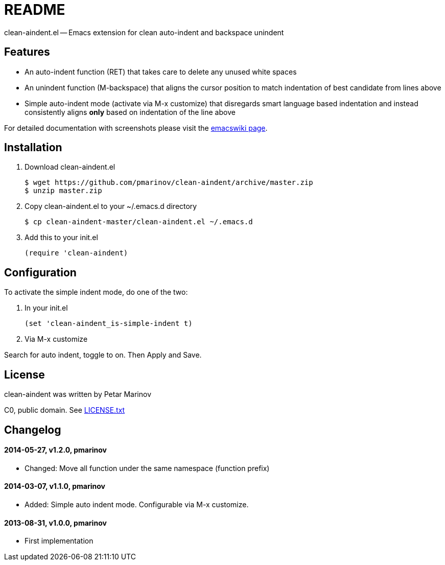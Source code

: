= README
:docpage: http://www.emacswiki.org/emacs/CleanAutoIndent
:license: https://github.com/pmarinov/clean-aindent/blob/master/LICENSE.txt

clean-aindent.el -- Emacs extension for clean auto-indent and
backspace unindent

== Features

* An auto-indent function (RET) that takes care to delete any unused
  white spaces

* An unindent function (M-backspace) that aligns the cursor position
  to match indentation of best candidate from lines above

* Simple auto-indent mode (activate via M-x customize) that disregards
  smart language based indentation and instead consistently aligns
  *only* based on indentation of the line above

For detailed documentation with screenshots please visit the
{docpage}[emacswiki page].

== Installation

. Download +clean-aindent.el+

 $ wget https://github.com/pmarinov/clean-aindent/archive/master.zip
 $ unzip master.zip

. Copy +clean-aindent.el+ to your +~/.emacs.d+ directory

 $ cp clean-aindent-master/clean-aindent.el ~/.emacs.d

. Add this to your +init.el+

 (require 'clean-aindent)

== Configuration

To activate the simple indent mode, do one of the two:

. In your +init.el+

 (set 'clean-aindent_is-simple-indent t)

. Via +M-x customize+

Search for +auto indent+, toggle to +on+. Then +Apply and Save+.

== License

clean-aindent was written by Petar Marinov

C0, public domain. See {license}[LICENSE.txt]

== Changelog

==== 2014-05-27, v1.2.0, pmarinov

* Changed: Move all function under the same namespace (function prefix)

==== 2014-03-07, v1.1.0, pmarinov

* Added: Simple auto indent mode. Configurable via M-x customize.

==== 2013-08-31, v1.0.0, pmarinov

* First implementation
